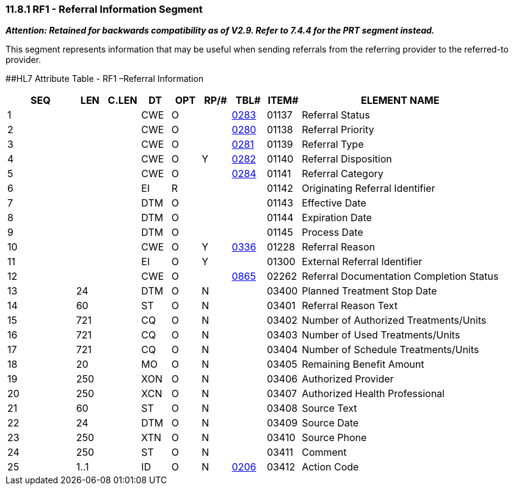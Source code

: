 === 11.8.1 RF1 - Referral Information Segment

*_Attention: Retained for backwards compatibility as of V2.9. Refer to 7.4.4 for the PRT segment instead._*

This segment represents information that may be useful when sending referrals from the referring provider to the referred-to provider.

[#RFI .anchor]####HL7 Attribute Table - RF1 –Referral Information

[width="100%",cols="14%,6%,7%,6%,6%,6%,7%,7%,41%",options="header",]
|===
|SEQ |LEN |C.LEN |DT |OPT |RP/# |TBL# |ITEM# |ELEMENT NAME
|1 | | |CWE |O | |file:///E:\V2\v2.9%20final%20Nov%20from%20Frank\V29_CH02C_Tables.docx#HL70283[0283] |01137 |Referral Status
|2 | | |CWE |O | |file:///E:\V2\v2.9%20final%20Nov%20from%20Frank\V29_CH02C_Tables.docx#HL70280[0280] |01138 |Referral Priority
|3 | | |CWE |O | |file:///E:\V2\v2.9%20final%20Nov%20from%20Frank\V29_CH02C_Tables.docx#HL70281[0281] |01139 |Referral Type
|4 | | |CWE |O |Y |file:///E:\V2\v2.9%20final%20Nov%20from%20Frank\V29_CH02C_Tables.docx#HL70282[0282] |01140 |Referral Disposition
|5 | | |CWE |O | |file:///E:\V2\v2.9%20final%20Nov%20from%20Frank\V29_CH02C_Tables.docx#HL70284[0284] |01141 |Referral Category
|6 | | |EI |R | | |01142 |Originating Referral Identifier
|7 | | |DTM |O | | |01143 |Effective Date
|8 | | |DTM |O | | |01144 |Expiration Date
|9 | | |DTM |O | | |01145 |Process Date
|10 | | |CWE |O |Y |file:///E:\V2\v2.9%20final%20Nov%20from%20Frank\V29_CH02C_Tables.docx#HL70336[0336] |01228 |Referral Reason
|11 | | |EI |O |Y | |01300 |External Referral Identifier
|12 | | |CWE |O | |file:///E:\V2\v2.9%20final%20Nov%20from%20Frank\V29_CH02C_Tables.docx#HL70865[0865] |02262 |Referral Documentation Completion Status
|13 |24 | |DTM |O |N | |03400 |Planned Treatment Stop Date
|14 |60 | |ST |O |N | |03401 |Referral Reason Text
|15 |721 | |CQ |O |N | |03402 |Number of Authorized Treatments/Units
|16 |721 | |CQ |O |N | |03403 |Number of Used Treatments/Units
|17 |721 | |CQ |O |N | |03404 |Number of Schedule Treatments/Units
|18 |20 | |MO |O |N | |03405 |Remaining Benefit Amount
|19 |250 | |XON |O |N | |03406 |Authorized Provider
|20 |250 | |XCN |O |N | |03407 |Authorized Health Professional
|21 |60 | |ST |O |N | |03408 |Source Text
|22 |24 | |DTM |O |N | |03409 |Source Date
|23 |250 | |XTN |O |N | |03410 |Source Phone
|24 |250 | |ST |O |N | |03411 |Comment
|25 |1..1 | |ID |O |N |file:///E:\V2\v2.9%20final%20Nov%20from%20Frank\V29_CH02C_Tables.docx#HL70206[0206] |03412 |Action Code
|===

